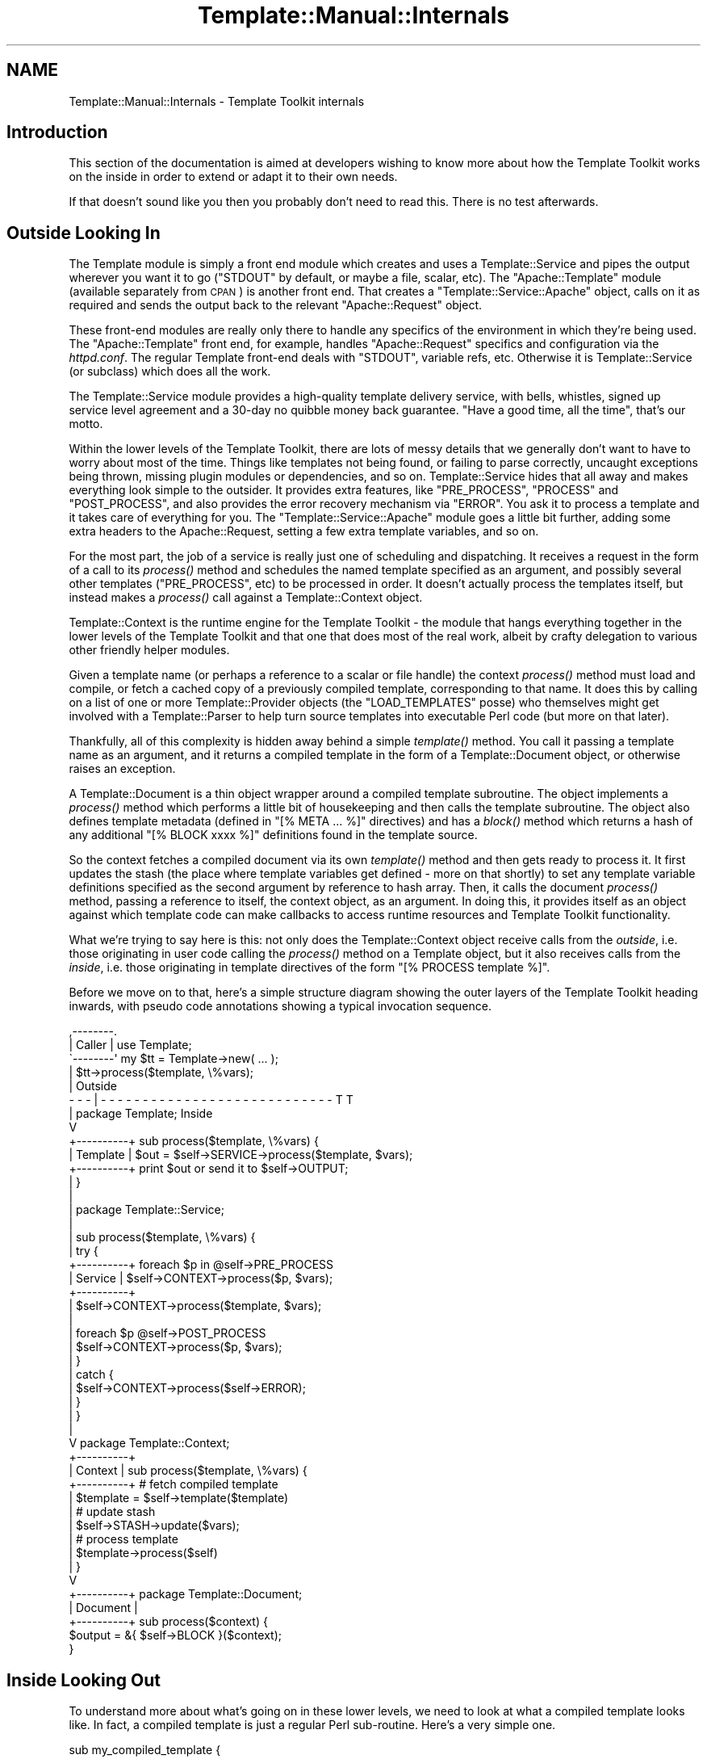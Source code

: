 .\" Automatically generated by Pod::Man 4.09 (Pod::Simple 3.35)
.\"
.\" Standard preamble:
.\" ========================================================================
.de Sp \" Vertical space (when we can't use .PP)
.if t .sp .5v
.if n .sp
..
.de Vb \" Begin verbatim text
.ft CW
.nf
.ne \\$1
..
.de Ve \" End verbatim text
.ft R
.fi
..
.\" Set up some character translations and predefined strings.  \*(-- will
.\" give an unbreakable dash, \*(PI will give pi, \*(L" will give a left
.\" double quote, and \*(R" will give a right double quote.  \*(C+ will
.\" give a nicer C++.  Capital omega is used to do unbreakable dashes and
.\" therefore won't be available.  \*(C` and \*(C' expand to `' in nroff,
.\" nothing in troff, for use with C<>.
.tr \(*W-
.ds C+ C\v'-.1v'\h'-1p'\s-2+\h'-1p'+\s0\v'.1v'\h'-1p'
.ie n \{\
.    ds -- \(*W-
.    ds PI pi
.    if (\n(.H=4u)&(1m=24u) .ds -- \(*W\h'-12u'\(*W\h'-12u'-\" diablo 10 pitch
.    if (\n(.H=4u)&(1m=20u) .ds -- \(*W\h'-12u'\(*W\h'-8u'-\"  diablo 12 pitch
.    ds L" ""
.    ds R" ""
.    ds C` ""
.    ds C' ""
'br\}
.el\{\
.    ds -- \|\(em\|
.    ds PI \(*p
.    ds L" ``
.    ds R" ''
.    ds C`
.    ds C'
'br\}
.\"
.\" Escape single quotes in literal strings from groff's Unicode transform.
.ie \n(.g .ds Aq \(aq
.el       .ds Aq '
.\"
.\" If the F register is >0, we'll generate index entries on stderr for
.\" titles (.TH), headers (.SH), subsections (.SS), items (.Ip), and index
.\" entries marked with X<> in POD.  Of course, you'll have to process the
.\" output yourself in some meaningful fashion.
.\"
.\" Avoid warning from groff about undefined register 'F'.
.de IX
..
.if !\nF .nr F 0
.if \nF>0 \{\
.    de IX
.    tm Index:\\$1\t\\n%\t"\\$2"
..
.    if !\nF==2 \{\
.        nr % 0
.        nr F 2
.    \}
.\}
.\" ========================================================================
.\"
.IX Title "Template::Manual::Internals 3pm"
.TH Template::Manual::Internals 3pm "2019-01-04" "perl v5.26.1" "User Contributed Perl Documentation"
.\" For nroff, turn off justification.  Always turn off hyphenation; it makes
.\" way too many mistakes in technical documents.
.if n .ad l
.nh
.SH "NAME"
Template::Manual::Internals \- Template Toolkit internals
.SH "Introduction"
.IX Header "Introduction"
This section of the documentation is aimed at developers wishing to 
know more about how the Template Toolkit works on the inside in order
to extend or adapt it to their own needs.
.PP
If that doesn't sound like you then you probably don't need to read this.
There is no test afterwards.
.SH "Outside Looking In"
.IX Header "Outside Looking In"
The Template module is simply a front end module which creates and
uses a Template::Service and pipes the output wherever you want it to
go (\f(CW\*(C`STDOUT\*(C'\fR by default, or maybe a file, scalar, etc).  The
\&\f(CW\*(C`Apache::Template\*(C'\fR module (available separately from \s-1CPAN\s0) is another
front end.  That creates a \f(CW\*(C`Template::Service::Apache\*(C'\fR object, calls on
it as required and sends the output back to the relevant
\&\f(CW\*(C`Apache::Request\*(C'\fR object.
.PP
These front-end modules are really only there to handle any specifics
of the environment in which they're being used.  The \f(CW\*(C`Apache::Template\*(C'\fR
front end, for example, handles \f(CW\*(C`Apache::Request\*(C'\fR specifics and
configuration via the \fIhttpd.conf\fR.  The regular Template front-end
deals with \f(CW\*(C`STDOUT\*(C'\fR, variable refs, etc.  Otherwise it is
Template::Service (or subclass) which does all the work.
.PP
The Template::Service module provides a high-quality template
delivery service, with bells, whistles, signed up service level
agreement and a 30\-day no quibble money back guarantee.  \*(L"Have
a good time, all the time\*(R", that's our motto.
.PP
Within the lower levels of the Template Toolkit, there are lots of messy
details that we generally don't want to have to worry about most of the time.
Things like templates not being found, or failing to parse correctly, uncaught
exceptions being thrown, missing plugin modules or dependencies, and so on.
Template::Service hides that all away and makes everything look simple to
the outsider. It provides extra features, like \f(CW\*(C`PRE_PROCESS\*(C'\fR, \f(CW\*(C`PROCESS\*(C'\fR and
\&\f(CW\*(C`POST_PROCESS\*(C'\fR, and also provides the error recovery mechanism via \f(CW\*(C`ERROR\*(C'\fR.
You ask it to process a template and it takes care of everything for you. The
\&\f(CW\*(C`Template::Service::Apache\*(C'\fR module goes a little bit further, adding some extra
headers to the Apache::Request, setting a few extra template variables, and so
on.
.PP
For the most part, the job of a service is really just one of scheduling and
dispatching. It receives a request in the form of a call to its
\&\fIprocess()\fR method and schedules the named
template specified as an argument, and possibly several other templates
(\f(CW\*(C`PRE_PROCESS\*(C'\fR, etc) to be processed in order. It doesn't actually process
the templates itself, but instead makes a
\&\fIprocess()\fR call against a Template::Context
object.
.PP
Template::Context is the runtime engine for the Template Toolkit \-
the module that hangs everything together in the lower levels of the
Template Toolkit and that one that does most of the real work, albeit
by crafty delegation to various other friendly helper modules.
.PP
Given a template name (or perhaps a reference to a scalar or file
handle) the context \fIprocess()\fR method must load and compile, or fetch a
cached copy of a previously compiled template, corresponding to that
name.  It does this by calling on a list of one or more
Template::Provider objects (the \f(CW\*(C`LOAD_TEMPLATES\*(C'\fR posse) who themselves
might get involved with a Template::Parser to help turn source
templates into executable Perl code (but more on that later).
.PP
Thankfully, all of this complexity is hidden away behind a simple
\&\fItemplate()\fR method. You call it passing a
template name as an argument, and it returns a compiled template in the form
of a Template::Document object, or otherwise raises an exception.
.PP
A Template::Document is a thin object wrapper around a compiled template
subroutine. The object implements a \fIprocess()\fR
method which performs a little bit of housekeeping and then calls the template
subroutine. The object also defines template metadata (defined in \f(CW\*(C`[% META
\&... %]\*(C'\fR directives) and has a \fIblock()\fR method
which returns a hash of any additional \f(CW\*(C`[% BLOCK xxxx %]\*(C'\fR definitions found
in the template source.
.PP
So the context fetches a compiled document via its own
\&\fItemplate()\fR method and then gets ready to
process it. It first updates the stash (the place where template variables get
defined \- more on that shortly) to set any template variable definitions
specified as the second argument by reference to hash array. Then, it calls
the document \fIprocess()\fR method, passing a
reference to itself, the context object, as an argument. In doing this, it
provides itself as an object against which template code can make callbacks to
access runtime resources and Template Toolkit functionality.
.PP
What we're trying to say here is this:  not only does the Template::Context
object receive calls from the \fIoutside\fR, i.e. those originating in user
code calling the \fIprocess()\fR method on a Template object, but it also 
receives calls from the \fIinside\fR, i.e. those originating in template
directives of the form \f(CW\*(C`[% PROCESS template %]\*(C'\fR.
.PP
Before we move on to that, here's a simple structure diagram showing
the outer layers of the Template Toolkit heading inwards, with pseudo
code annotations showing a typical invocation sequence.
.PP
.Vb 10
\&     ,\-\-\-\-\-\-\-\-.
\&     | Caller |     use Template;
\&     \`\-\-\-\-\-\-\-\-\*(Aq     my $tt = Template\->new( ... );
\&          |         $tt\->process($template, \e%vars);
\&          |                                                     Outside
\&    \- \- \- | \- \- \- \- \- \- \- \- \- \- \- \- \- \- \- \- \- \- \- \- \- \- \- \- \- \- \- \- T T 
\&          |         package Template;                            Inside
\&          V
\&    +\-\-\-\-\-\-\-\-\-\-+    sub process($template, \e%vars) {
\&    | Template |        $out = $self\->SERVICE\->process($template, $vars);
\&    +\-\-\-\-\-\-\-\-\-\-+        print $out or send it to $self\->OUTPUT;
\&          |         }
\&          |
\&          |         package Template::Service;
\&          |
\&          |         sub process($template, \e%vars) {
\&          |             try {
\&    +\-\-\-\-\-\-\-\-\-\-+            foreach $p in @self\->PRE_PROCESS
\&    | Service  |                $self\->CONTEXT\->process($p, $vars);
\&    +\-\-\-\-\-\-\-\-\-\-+
\&          |                 $self\->CONTEXT\->process($template, $vars);
\&          |
\&          |                 foreach $p @self\->POST_PROCESS
\&          |                     $self\->CONTEXT\->process($p, $vars);
\&          |             }
\&          |             catch {
\&          |                 $self\->CONTEXT\->process($self\->ERROR);
\&          |             }
\&          |         }
\&          |
\&          V         package Template::Context;
\&    +\-\-\-\-\-\-\-\-\-\-+    
\&    | Context  |    sub process($template, \e%vars) {
\&    +\-\-\-\-\-\-\-\-\-\-+        # fetch compiled template
\&          |             $template = $self\->template($template)
\&          |             # update stash
\&          |             $self\->STASH\->update($vars);
\&          |             # process template
\&          |             $template\->process($self)
\&          |         }
\&          V     
\&    +\-\-\-\-\-\-\-\-\-\-+    package Template::Document;
\&    | Document |    
\&    +\-\-\-\-\-\-\-\-\-\-+    sub process($context) {
\&                        $output = &{ $self\->BLOCK }($context);
\&                    }
.Ve
.SH "Inside Looking Out"
.IX Header "Inside Looking Out"
To understand more about what's going on in these lower levels, we
need to look at what a compiled template looks like.  In fact, a
compiled template is just a regular Perl sub-routine.  Here's a very
simple one.
.PP
.Vb 3
\&    sub my_compiled_template {
\&        return "This is a compiled template.\en";
\&    }
.Ve
.PP
You're unlikely to see a compiled template this simple unless you
wrote it yourself but it is entirely valid.  All a template subroutine
is obliged to do is return some output (which may be an empty of
course).  If it can't for some reason, then it should raise an error
via \f(CW\*(C`die()\*(C'\fR.
.PP
.Vb 3
\&    sub my_todo_template {
\&        die "This template not yet implemented\en";
\&    }
.Ve
.PP
If it wants to get fancy, it can raise an error as a
Template::Exception object.  An exception object is really just a
convenient wrapper for the '\f(CW\*(C`type\*(C'\fR' and '\f(CW\*(C`info\*(C'\fR' fields.
.PP
.Vb 3
\&    sub my_solilique_template {
\&        die (Template::Exception\->new(\*(Aqyorrick\*(Aq, \*(AqFellow of infinite jest\*(Aq));
\&    }
.Ve
.PP
Templates generally need to do a lot more than just generate static output or
raise errors. They may want to inspect variable values, process another
template, load a plugin, run a filter, and so on. Whenever a template
subroutine is called, it gets passed a reference to a Template::Context
object. It is through this context object that template code can access the
features of the Template Toolkit.
.PP
We described earlier how the Template::Service object calls on
Template::Context to handle a \fIprocess()\fR
request from the \fIoutside\fR. We can make a similar request on a context to
process a template, but from within the code of another template. This is a
call from the \fIinside\fR.
.PP
.Vb 6
\&    sub my_process_template {
\&        my $context = shift;
\&        my $output = $context\->process(\*(Aqheader\*(Aq, { title => \*(AqHello World\*(Aq })
\&                   . "\ensome content\en"
\&                   . $context\->process(\*(Aqfooter\*(Aq);
\&    }
.Ve
.PP
This is then roughly equivalent to a source template something
like this:
.PP
.Vb 5
\&    [% PROCESS header
\&        title = \*(AqHello World\*(Aq
\&    %]
\&    some content
\&    [% PROCESS footer %]
.Ve
.PP
Template variables are stored in, and managed by a Template::Stash object.
This is a blessed hash array in which template variables are defined. The
object wrapper provides \fIget()\fR and
\&\fIset()\fR method which implement all the
\&\fImagical.variable.features\fR of the Template Toolkit.
.PP
Each context object has its own stash, a reference to which can be returned by
the appropriately named \fIstash()\fR method. So to
print the value of some template variable, or for example, to represent the
following source template:
.PP
.Vb 1
\&    <title>[% title %]</title>
.Ve
.PP
we might have a subroutine definition something like this:
.PP
.Vb 5
\&    sub {
\&        my $context = shift;
\&        my $stash = $context\->stash();
\&        return \*(Aq<title>\*(Aq . $stash\->get(\*(Aqtitle\*(Aq) . \*(Aq</title>\*(Aq;
\&    }
.Ve
.PP
The stash \fIget()\fR method hides the details of the
underlying variable types, automatically calling code references, checking
return values, and performing other such tricks. If '\f(CW\*(C`title\*(C'\fR' happens to be
bound to a subroutine then we can specify additional parameters as a list
reference passed as the second argument to \fIget()\fR.
.PP
.Vb 1
\&    [% title(\*(AqThe Cat Sat on the Mat\*(Aq) %]
.Ve
.PP
This translates to the stash call:
.PP
.Vb 1
\&    $stash\->get([ \*(Aqtitle\*(Aq, [\*(AqThe Cat Sat on the Mat\*(Aq] ]);
.Ve
.PP
Dotted compound variables can be requested by passing a single 
list reference to the \f(CW\*(C`get()\*(C'\fR method in place of the variable 
name.  Each pair of elements in the list should correspond to the
variable name and reference to a list of arguments for each 
dot-delimited element of the variable.
.PP
.Vb 1
\&    [% foo(1, 2).bar(3, 4).baz(5) %]
.Ve
.PP
is thus equivalent to
.PP
.Vb 1
\&    $stash\->get([ foo => [1,2], bar => [3,4], baz => [5] ]);
.Ve
.PP
If there aren't any arguments for an element, you can specify an 
empty, zero or null argument list.
.PP
.Vb 2
\&    [% foo.bar %]
\&    $stash\->get([ \*(Aqfoo\*(Aq, 0, \*(Aqbar\*(Aq, 0 ]);
.Ve
.PP
The \fIset()\fR method works in a similar way. It takes a
variable name and a variable value which should be assigned to it.
.PP
.Vb 2
\&    [% x = 10 %]         
\&    $stash\->set(\*(Aqx\*(Aq, 10);
\&    
\&    [% x.y = 10 %]
\&    $stash\->set([ \*(Aqx\*(Aq, 0, \*(Aqy\*(Aq, 0 ], 10);
.Ve
.PP
So the stash gives us access to template variables and the context provides
the higher level functionality.
.PP
Alongside the \fIprocess()\fR method lies the
\&\fIinclude()\fR method. Just as with the \f(CW\*(C`PROCESS\*(C'\fR /
\&\f(CW\*(C`INCLUDE\*(C'\fR directives, the key difference is in variable localisation. Before
processing a template, the \f(CW\*(C`process()\*(C'\fR method simply updates the stash to set
any new variable definitions, overwriting any existing values. In contrast,
the \f(CW\*(C`include()\*(C'\fR method creates a copy of the existing stash, in a process known
as \fIcloning\fR the stash, and then uses that as a temporary variable store. Any
previously existing variables are still defined, but any changes made to
variables, including setting the new variable values passed aas arguments will
affect only the local copy of the stash (although note that it's only a
shallow copy, so it's not foolproof). When the template has been processed,
the \f(CW\*(C`include()\*(C'\fR method restores the previous variable state by \fIdecloning\fR the
stash.
.PP
The context also provides an \fIinsert()\fR method to
implement the \f(CW\*(C`INSERT\*(C'\fR directive, but no \f(CW\*(C`wrapper()\*(C'\fR method. This functionality
can be implemented by rewriting the Perl code and calling \f(CW\*(C`include()\*(C'\fR.
.PP
.Vb 3
\&    [% WRAPPER foo \-%]
\&       blah blah [% x %]
\&    [%\- END %]
\&    
\&    $context\->include(\*(Aqfoo\*(Aq, {
\&        content => \*(Aqblah blah \*(Aq . $stash\->get(\*(Aqx\*(Aq),
\&    });
.Ve
.PP
Other than the template processing methods \f(CW\*(C`process()\*(C'\fR, \f(CW\*(C`include()\*(C'\fR and
\&\f(CW\*(C`insert()\*(C'\fR, the context defines methods for fetching plugin objects,
\&\fIplugin()\fR, and filters,
\&\fIfilter()\fR.
.PP
.Vb 2
\&    # TT USE directive
\&    [% USE foo = Bar(10) %]
\&    
\&    # equivalent Perl
\&    $stash\->set(\*(Aqfoo\*(Aq, $context\->plugin(\*(AqBar\*(Aq, [10]));
\&
\&    # TT FILTER block
\&    [% FILTER bar(20) %]
\&       blah blah blah
\&    [% END %]
\&    
\&    # equivalent Perl
\&    my $filter = $context\->filter(\*(Aqbar\*(Aq, [20]);
\&    &$filter(\*(Aqblah blah blah\*(Aq);
.Ve
.PP
Pretty much everything else you might want to do in a template can be done in
Perl code. Things like \f(CW\*(C`IF\*(C'\fR, \f(CW\*(C`UNLESS\*(C'\fR, \f(CW\*(C`FOREACH\*(C'\fR and so on all have direct
counterparts in Perl.
.PP
.Vb 4
\&    # TT IF directive
\&    [% IF msg %]
\&       Message: [% msg %]
\&    [% END %];
\&
\&    # equivalent Perl
\&    if ($stash\->get(\*(Aqmsg\*(Aq)) {
\&        $output .=  \*(AqMessage: \*(Aq;
\&        $output .= $stash\->get(\*(Aqmsg\*(Aq);
\&    }
.Ve
.PP
The best way to get a better understanding of what's going on underneath
the hood is to set the \f(CW$Template::Parser::DEBUG\fR flag to a true value
and start processing templates.  This will cause the parser to print the
generated Perl code for each template it compiles to \f(CW\*(C`STDERR\*(C'\fR.  You'll 
probably also want to set the \f(CW$Template::Directive::PRETTY\fR option to
have the Perl pretty-printed for human consumption.
.PP
.Vb 3
\&    use Template;
\&    use Template::Parser;
\&    use Template::Directive;
\&    
\&    $Template::Parser::DEBUG = 1;
\&    $Template::Directive::PRETTY = 1;
\&    
\&    my $template = Template\->new();
\&    $template\->process(\e*DATA, { cat => \*(Aqdog\*(Aq, mat => \*(Aqlog\*(Aq });
\&    
\&    _\|_DATA_\|_
\&    The [% cat %] sat on the [% mat %]
.Ve
.PP
The output sent to \f(CW\*(C`STDOUT\*(C'\fR remains as you would expect:
.PP
.Vb 1
\&    The dog sat on the log
.Ve
.PP
The output sent to \f(CW\*(C`STDERR\*(C'\fR would look something like this:
.PP
.Vb 6
\&    compiled main template document block:
\&    sub {
\&        my $context = shift || die "template sub called without context\en";
\&        my $stash   = $context\->stash;
\&        my $output  = \*(Aq\*(Aq;
\&        my $error;
\&        
\&        eval { BLOCK: {
\&            $output .=  "The ";
\&            $output .=  $stash\->get(\*(Aqcat\*(Aq);
\&            $output .=  " sat on the ";
\&            $output .=  $stash\->get(\*(Aqmat\*(Aq);
\&            $output .=  "\en";
\&        } };
\&        if ($@) {
\&            $error = $context\->catch($@, \e$output);
\&            die $error unless $error\->type eq \*(Aqreturn\*(Aq;
\&        }
\&    
\&        return $output;
\&    }
.Ve
.SH "Hacking on the Template Toolkit"
.IX Header "Hacking on the Template Toolkit"
Please feel free to hack on the Template Toolkit.  If you find a bug
that needs fixing, if you have an idea for something that's missing,
or you feel inclined to tackle something on the \s-1TODO\s0 list, then by all
means go ahead and do it!
.PP
If you're contemplating something non-trivial then you'll probably
want to bring it up on the mailing list first to get an idea about the
current state of play, find out if anyone's already working on it, and
so on.
.PP
The source code repository for the Template Toolkit is hosted at Github.
.PP
.Vb 1
\&    https://github.com/abw/Template2
.Ve
.PP
Clone the repository, make your changes, commit them, then send a pull 
request.
.PP
Once you've made your changes, please remember to update the test 
suite by adding extra tests to one of the existing test scripts in
the \f(CW\*(C`t\*(C'\fR sub-directory, or by adding a new test script of your own.
And of course, run \f(CW\*(C`make test\*(C'\fR to ensure that all the tests pass
with your new code.
.PP
Don't forget that any files you do add will need to be added to the
\&\s-1MANIFEST.\s0  Running \f(CW\*(C`make manifest\*(C'\fR will do this for you, but you need
to make sure you haven't got any other temporary files lying around 
that might also get added to it.
.PP
Documentation is often something that gets overlooked but it's just as
important as the code. If you're adding a new module, a plugin module, for
example, then it's \s-1OK\s0 to include the \s-1POD\s0 documentation in with the module, but
\&\fIplease\fR write it all in one piece at the end of the file, \fIafter\fR the code
(just look at any other \f(CW\*(C`Template::*\*(C'\fR module for an example). It's a
religious issue, I know, but I have a strong distaste for \s-1POD\s0 documentation
interspersed throughout the code. In my not-so-humble opinion, it makes both
the code and the documentation harder to read (same kinda problem as embedding
Perl in \s-1HTML\s0).
.PP
Then add a line to the Changes file giving a very brief description of what 
you've done.  There's no need to go into detail here (save that for the commit 
message, comments in code or docuemtation where appropriate).
.PP
Please also make sure you add your name to the lib/Template/Manual/Credits.pod 
file (if it isn't already there).
.PP
Then commit your changes and send a pull request.

